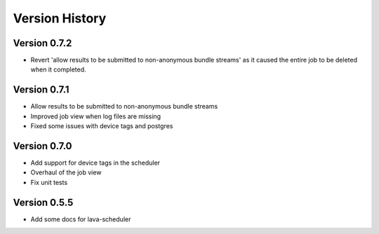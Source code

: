 Version History
***************

.. _version_0.7.2:

Version 0.7.2
=============
* Revert 'allow results to be submitted to non-anonymous bundle streams' as it
  caused the entire job to be deleted when it completed.

.. _version_0.7.1:

Version 0.7.1
=============
* Allow results to be submitted to non-anonymous bundle streams
* Improved job view when log files are missing
* Fixed some issues with device tags and postgres

.. _version_0.7.0:

Version 0.7.0
=============

*  Add support for device tags in the scheduler
*  Overhaul of the job view
*  Fix unit tests

.. _version_0.5.5:

Version 0.5.5
=============

* Add some docs for lava-scheduler
